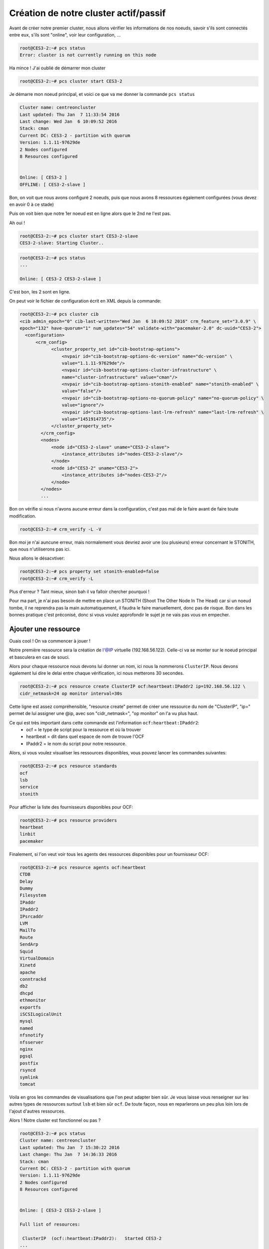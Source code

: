 ****************************************
Création de notre cluster actif/passif
****************************************

Avant de créer notre premier cluster, nous allons vérifier les informations de nos noeuds, savoir s'ils sont connectés entre eux, s'ils sont "online", voir leur configuration, ...

  
.. code-block:: bash

    root@CES3-2:~# pcs status
    Error: cluster is not currently running on this node

Ha mince ! J'ai oublié de démarrer mon cluster

.. code-block:: bash

    root@CES3-2:~# pcs cluster start CES3-2

Je démarre mon noeud principal, et voici ce que va me donner la commande ``pcs status``

.. code-block:: bash

    Cluster name: centreoncluster
    Last updated: Thu Jan  7 11:33:54 2016
    Last change: Wed Jan  6 10:09:52 2016
    Stack: cman
    Current DC: CES3-2 - partition with quorum
    Version: 1.1.11-97629de
    2 Nodes configured
    8 Resources configured


    Online: [ CES3-2 ]
    OFFLINE: [ CES3-2-slave ]


Bon, on voit que nous avons configuré 2 noeuds, puis que nous avons 8 ressources également configurées (vous devez en avoir 0 à ce stade)

Puis on voit bien que notre 1er noeud est en ligne alors que le 2nd ne l'est pas.

Ah oui !

.. code-block:: bash

    root@CES3-2:~# pcs cluster start CES3-2-slave
    CES3-2-slave: Starting Cluster..


.. code-block:: bash

    root@CES3-2:~# pcs status
    ...

    Online: [ CES3-2 CES3-2-slave ]


C'est bon, les 2 sont en ligne.

On peut voir le fichier de configuration écrit en XML depuis la commande:

.. code-block:: bash

    root@CES3-2:~# pcs cluster cib
    <cib admin_epoch="0" cib-last-written="Wed Jan  6 10:09:52 2016" crm_feature_set="3.0.9" \ 
    epoch="132" have-quorum="1" num_updates="54" validate-with="pacemaker-2.0" dc-uuid="CES3-2">
      <configuration>
          <crm_config>
                <cluster_property_set id="cib-bootstrap-options">
                    <nvpair id="cib-bootstrap-options-dc-version" name="dc-version" \
                    value="1.1.11-97629de"/>
                    <nvpair id="cib-bootstrap-options-cluster-infrastructure" \
                    name="cluster-infrastructure" value="cman"/>
                    <nvpair id="cib-bootstrap-options-stonith-enabled" name="stonith-enabled" \
                    value="false"/>
                    <nvpair id="cib-bootstrap-options-no-quorum-policy" name="no-quorum-policy" \ 
                    value="ignore"/>
                    <nvpair id="cib-bootstrap-options-last-lrm-refresh" name="last-lrm-refresh" \ 
                    value="1451914735"/>
                </cluster_property_set>
            </crm_config>
            <nodes>
                <node id="CES3-2-slave" uname="CES3-2-slave">
                    <instance_attributes id="nodes-CES3-2-slave"/>
                </node>
                <node id="CES3-2" uname="CES3-2">
                    <instance_attributes id="nodes-CES3-2"/>
                </node>
            </nodes>
            ...

Bon on vérifie si nous n'avons aucune erreur dans la configuration, c'est pas mal de le faire avant de faire toute modification.

.. code-block:: bash

    root@CES3-2:~# crm_verify -L -V

Bon moi je n'ai auncune erreur, mais normalement vous devriez avoir une (ou plusieurs) erreur concernant le STONITH, que nous n'utiliserons pas ici.

Nous allons le désacvtiver:

.. code-block:: bash

    root@CES3-2:~# pcs property set stonith-enabled=false
    root@CES3-2:~# crm_verify -L

Plus d'erreur ? Tant mieux, sinon bah il va falloir chercher pourquoi ! 

Pour ma part, je n'ai pas besoin de mettre en place un STONITH (Shoot The Other Node In The Head) car si un noeud tombe, il ne reprendra pas la main automatiquement, il faudra le faire manuellement, donc pas de risque.
Bon dans les bonnes pratique c'est préconisé, donc si vous voulez approfondir le sujet je ne vais pas vous en empecher.


Ajouter une ressource
======================

Ouais cool ! On va commencer à jouer !

Notre première ressource sera la création de l'@IP virtuelle (192.168.56.122). 
Celle-ci va se monter sur le noeud principal et basculera en cas de souci.

Alors pour chaque ressource nous devons lui donner un nom, ici nous la nommerons ``ClusterIP``.
Nous devons également lui dire le delai entre chaque vérification, ici nous metterons 30 secondes.

.. code-block:: bash

    root@CES3-2:~# pcs resource create ClusterIP ocf:heartbeat:IPaddr2 ip=192.168.56.122 \ 
    cidr_netmask=24 op monitor interval=30s


Cette ligne est assez compréhensible, "resource create" permet de créer une ressource du nom de "ClusterIP", "ip=" permet de lui assigner une @ip, avec son "cidr_netmask=", "op monitor" on l'a vu plus haut.

Ce qui est très important dans cette commande est l'information ``ocf:heartbeat:IPaddr2``:
 * ocf = le type de script pour la ressource et où la trouver
 * heartbeat = dit dans quel espace de nom de trouve l'OCF
 * IPaddr2 = le nom du script pour notre ressource.

Alors, si vous voulez visualiser les ressources disponibles, vous pouvez lancer les commandes suivantes:

.. code-block:: bash

    root@CES3-2:~# pcs resource standards
    ocf
    lsb
    service
    stonith

Pour afficher la liste des fournisseurs disponibles pour OCF:

.. code-block:: bash
    
    root@CES3-2:~# pcs resource providers
    heartbeat
    linbit
    pacemaker

Finalement, si l'on veut voir tous les agents des ressources disponibles pour un fournisseur OCF:

.. code-block:: bash

    root@CES3-2:~# pcs resource agents ocf:heartbeat
    CTDB
    Delay
    Dummy
    Filesystem
    IPaddr
    IPaddr2
    IPsrcaddr
    LVM
    MailTo
    Route
    SendArp
    Squid
    VirtualDomain
    Xinetd
    apache
    conntrackd
    db2
    dhcpd
    ethmonitor
    exportfs
    iSCSILogicalUnit
    mysql
    named
    nfsnotify
    nfsserver
    nginx
    pgsql
    postfix
    rsyncd
    symlink
    tomcat

Voila en gros les commandes de visualisations que l'on peut adapter bien sûr.
Je vous laisse vous renseigner sur les autres types de ressources surtout ``lsb`` et bien sûr ``ocf``.
De toute façon, nous en reparlerons un peu plus loin lors de l'ajout d'autres ressources.

Alors ! Notre cluster est fonctionnel ou pas ?

.. code-block:: bash

    root@CES3-2:~# pcs status
    Cluster name: centreoncluster
    Last updated: Thu Jan  7 15:30:22 2016
    Last change: Thu Jan  7 14:36:33 2016
    Stack: cman
    Current DC: CES3-2 - partition with quorum
    Version: 1.1.11-97629de
    2 Nodes configured
    8 Resources configured


    Online: [ CES3-2 CES3-2-slave ]

    Full list of resources:

     ClusterIP  (ocf::heartbeat:IPaddr2):   Started CES3-2
    ...

Youhou !! Trop bien, mon @IP virtuelle est démarré sur mon 1er noeud ! Fais voir:

.. code-block:: bash

    root@CES3-2:~# ip addr
    ...
    3: eth1: <BROADCAST,MULTICAST,UP,LOWER_UP> mtu 1500 qdisc pfifo_fast state UP qlen 1000
        link/ether 08:00:27:40:0f:82 brd ff:ff:ff:ff:ff:ff
        inet 192.168.56.120/24 brd 192.168.56.255 scope global eth1
        inet 192.168.56.122/32 brd 192.168.56.255 scope global eth1:ClusterIP
        inet6 fe80::a00:27ff:fe40:f82/64 scope link 
            valid_lft forever preferred_lft forever

Oh là là ! Je suis trop fort !


Executer un basculement
========================

Bon maintenant pourquoi ne pas essayer un petit basculement de noeud, c'est un peu le but ultime de ce tutoriel, non ?

On va vérifier sur quel noeud est notre @IP virtuelle (``pcs status``), noralement elle doit se trouver sur notre machine "maitre".

Alors soit on stop Pacemaker/Corosync sur la machine:

.. code-block:: bash

    root@CES3-2:~# pcs cluster stop CES3-2
    CES3-2: Stopping Cluster (pacemaker)...

Ce qui donne:

.. code-block:: bash

    root@CES3-2-slave:~# pcs status
    Cluster name: centreoncluster
    Last updated: Thu Jan  7 16:01:08 2016
    Last change: Thu Jan  7 14:36:34 2016
    Stack: cman
    Current DC: CES3-2 - partition with quorum
    Version: 1.1.11-97629de
    2 Nodes configured
    8 Resources configured


    Node CES3-2: standby
    Online: [ CES3-2-slave ]

    Full list of resources:

     ClusterIP  (ocf::heartbeat:IPaddr2):   Started CES3-2-slave

Bien sûr cette commande est à faire sur le 2nd noeud (le premier est stoppé !!)

Soit on fait un standby:

.. code-block:: bash

    root@CES3-2:~# pcs cluster standby CES3-2-slave


Entre temps, j'ai redémarré CES3-2 (mettre "start" à la place de "stop") !! et d'une pierre de coup je repasse la main à ma machine principale.

.. code-block:: bash

    root@CES3-2:~# pcs status
    Cluster name: centreoncluster
    Last updated: Thu Jan  7 16:04:53 2016
    Last change: Thu Jan  7 16:04:23 2016
    Stack: cman
    Current DC: CES3-2-slave - partition with quorum
    Version: 1.1.11-97629de
    2 Nodes configured
    8 Resources configured


    Node CES3-2-slave: standby
    Online: [ CES3-2 ]

    Full list of resources:

     ClusterIP  (ocf::heartbeat:IPaddr2):   Started CES3-2


Pas mal hein ?! allez-y, amusez-vous avec ces commandes ! Ce sont celles que nous utiliserons le plus en prod, ou pas.

Ne pas oublier de sortir CES3-2-slave du standby ! Mais comment ?

.. code-block:: bash

    root@CES3-2:~# pcs cluster unstandby CES3-2-slave

Bah comme ça !

.. note:: Les commandes "stop", "start", "standby", ..., peuvent bien sûr être lancé depuis n'importe quel noeud.

.. note:: Si vous avez plusieurs noeud (au dessus de 2) vous devrez utiliser un "Qurorum", je vous laisse faire vos recherches là-dessus !!

Pour résumer, après l'arrêt d'un noeud sa/ses ressources sont basculées automatiquement sur l'autre noeud. 
Au redémarrage de la machine, la ressource ne revient pas automatiquement sur celle-ci, ce qui est pas mal surtout si la machine contient encore quelques problème et que nous voulons les resoudre avant de lui redonner la main ! 
Par contre, sur d'anciennes version de Pacemaker ce comportement n'est pas automatique !


Prévenir le basculement des ressources après redemarrage
============================================================

Il faut le plus possible éviter de basculer des ressources d'un noeud à l'autre.
Basculer une ressource veut dire que celle-ci sera indisponible pendant un court instant.

Nous allons donc utiliser le principe de "stickiness" qui va dire combien nous preferons rester sur le noeud sur lequel on est.
Ce concept peut-être assez abstrait. Beaucoup de lectures avec du café à gogo et l'esprit libéré peut venir à bout de celui-ci.

Bon on va changer la "viscosité", ou "adhérence", ou soyons fou, le "stickiness" par défaut (on peut le changer aussi sur chaque ressource):

.. code-block:: bash

    root@CES3-2:~# pcs resource defaults resource-stickiness=100
    root@CES3-2:~# pcs resource defaults
    resource-stickiness: 100


